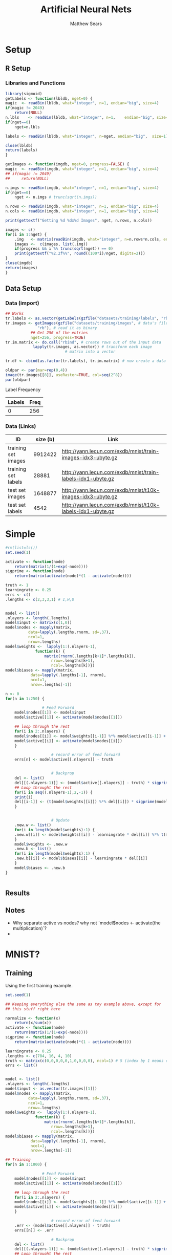 # -*- org-confirm-babel-evaluate: nil; -*-
#+AUTHOR: Matthew Sears
#+TITLE: Artificial Neural Nets 
#+HTML_HEAD: <link href="http://gongzhitaao.org/orgcss/org.css" rel="stylesheet" type="text/css" />
#+PROPERTY: header-args :session ANNsb


* Setup
** R Setup  
*** Libraries and Functions
  #+BEGIN_SRC R :results none :export source
    library(sigmoid)
    getLabels <- function(lbldb, nget=0) {
	magic  <- readBin(lbldb, what="integer", n=1, endian="big", size=4)
	if(magic != 2049)
	    return(NULL)
	n.lbls    <- readBin(lbldb, what="integer", n=1,    endian="big", size=4)
	if(nget==0)
	    nget=n.lbls

	labels <- readBin(lbldb, what="integer", n=nget, endian="big",  size=1)

	close(lbldb)
	return(labels)
    }

    getImages <- function(imgdb, nget=0, progress=FALSE) {
	magic  <- readBin(imgdb, what="integer", n=1, endian="big", size=4)
	## if(magic != 2049)
	##     return(NULL)

	n.imgs <- readBin(imgdb, what="integer", n=1, endian="big", size=4)
	if(nget==0)
	    nget <- n.imgs # trunc(sqrt(n.imgs))

	n.rows <- readBin(imgdb, what="integer", n=1, endian="big", size=4)
	n.cols <- readBin(imgdb, what="integer", n=1, endian="big", size=4)

	print(gettextf("Getting %d %dx%d Images", nget, n.rows, n.cols))

	images <- c()
	for(i in 1:nget) {
	    .img   <- matrix(readBin(imgdb, what="integer", n=n.rows*n.cols, endian="big", size=1), nrow=n.rows, ncol=n.cols)
	    images <-  c(images, list(.img))
	    if(progress && i %% trunc(sqrt(nget)) == 0) 
		print(gettextf("%2.2f%%", round((100*i)/nget, digits=2)))
	}
	close(imgdb)
	return(images)
    }
  #+END_SRC
** Data Setup
*** Data (import)
#+BEGIN_SRC R :results output graphics :file imgs/setup/ex1.png
  ## Works
  tr.labels <- as.vector(getLabels(gzfile("datasets/training/labels", "rb"), nget=256))
  tr.images <- getImages(gzfile("datasets/training/images", # data's filename
				"rb"), # read it as binary
			 ## Get 256 of the entries
			 nget=256, progress=TRUE)
  tr.im.matrix <- do.call("rbind", # create rows out of the input data
			  lapply(tr.images, as.vector)) # transform each image
							# matrix into a vector

  tr.df <- cbind(as.factor(tr.labels), tr.im.matrix) # now create a data frame

  oldpar <- par(mar=rep(0,4))
  image(tr.images[[8]], useRaster=TRUE, col=seq(2^8)) 
  par(oldpar)
#+END_SRC

#+RESULTS:
[[file:imgs/setup/ex1.png]]

- Label Frequency ::
#+BEGIN_SRC R :results table drawer :colnames yes :exports results
table(Labels=tr.df[,ncol(tr.df)])
#+END_SRC

#+RESULTS:
:RESULTS:
| Labels | Freq |
|--------+------|
|      0 |  256 |
:END:

*** Data (Links)
  |---------------------+----------+-------------------------------------------------------------|
  | ID                  | size (b) | Link                                                        |
  |---------------------+----------+-------------------------------------------------------------|
  | training set images |  9912422 | http://yann.lecun.com/exdb/mnist/train-images-idx3-ubyte.gz |
  | training set labels |    28881 | http://yann.lecun.com/exdb/mnist/train-labels-idx1-ubyte.gz |
  | test set images     |  1648877 | http://yann.lecun.com/exdb/mnist/t10k-images-idx3-ubyte.gz  |
  | test set labels     |     4542 | http://yann.lecun.com/exdb/mnist/t10k-labels-idx1-ubyte.gz  |
  |---------------------+----------+-------------------------------------------------------------|



* Simple
  
#+BEGIN_SRC R :exports both :results output
  #rm(list=ls())
  set.seed(1)

  activate <- function(node)
      return(matrix(1/(1+exp(-node))))
  sigprime <- function(node)
      return(matrix(activate(node)*(1 - activate(node))))

  truth <- 1
  learningrate <- 0.25
  errs <- c()
  .lengths <- c(2,3,3,1) # I,H,O


  model <- list()
  .nlayers <- length(.lengths)
  model$input <- matrix(c(1,0))
  model$nodes <- mapply(matrix,
			data=lapply(.lengths,rnorm, sd=.37),
			ncol=1,
			nrow=.lengths)
  model$weights <-  lapply(1:(.nlayers-1),
			   function(k) {
			       matrix(rnorm(.lengths[k+1]*.lengths[k]),
				      nrow=.lengths[k+1],
				      ncol=.lengths[k])})
  model$biases <- mapply(matrix,
			 data=lapply(.lengths[-1], rnorm),
			 ncol=1,
			 nrow=.lengths[-1])

  n <- 0
  for(n in 1:250) {
    
			      # Feed Forward
      model$nodes[[1]] <- model$input
      model$active[[1]] <- activate(model$nodes[[1]])

      ## loop through the rest
      for(i in 2:.nlayers) {
	  model$nodes[[i]] <- model$weights[[i-1]] %*% model$active[[i-1]] + model$biases[[i-1]]
	  model$active[[i]] <- activate(model$nodes[[i]])
      }

					  # record error of feed forward
      errs[n] <- model$active[[.nlayers]] - truth

    
					  # Backprop
      del <- list()
      del[[(.nlayers-1)]] <- (model$active[[.nlayers]] - truth) * sigprime(model$nodes[[.nlayers]])
      ## Loop throught the rest
      for(i in seq((.nlayers-1),2,-1)) {
	  print(i)
	  del[[i-1]] <- (t(model$weights[[i]]) %*% del[[i]]) * sigprime(model$nodes[[i]])
      }       

    
					  # Update                                        
      .new.w <- list()
      for(i in length(model$weights):1) {
	  .new.w[[i]] <- model$weights[[i]] - learningrate * del[[i]] %*% t(model$active[[i]])
      }
      model$weights <- .new.w
      .new.b <- list()
      for(i in length(model$weights):1) {
	  .new.b[[i]] <- model$biases[[i]] - learningrate * del[[i]]
      }
      model$biases <- .new.b
  }

    
#+END_SRC

#+RESULTS:

** Results
#+BEGIN_SRC R :results graphics :exports output :file imgs/tests/basic-errplot.png
plot(abs(errs))
#+END_SRC

#+RESULTS:
[[file:imgs/tests/basic-errplot.png]]

** Notes
   - Why separate active vs nodes? why not `model$nodes <- activate(the multiplication)`?
   - 


* MNIST?

** Training
Using the first training example.
#+BEGIN_SRC R :results none
  set.seed(1)

  ## Keeping everything else the same as toy example above, except for
  ## this stuff right here

  normalize <- function(x)
      return(x/sum(x))
  activate <- function(node)
      return(matrix(1/(1+exp(-node))))
  sigprime <- function(node)
      return(matrix(activate(node)*(1 - activate(node))))

  learningrate <- 0.25
  .lengths <- c(784, 16, 4, 10)
  truth <- matrix(c(0,0,0,0,0,1,0,0,0,0), ncol=1) # 5 (index by 1 means digits[1]=0)
  errs <- list()


  model <- list()
  .nlayers <- length(.lengths)
  model$input <- as.vector(tr.images[[1]])
  model$nodes <- mapply(matrix,
			data=lapply(.lengths,rnorm, sd=.37),
			ncol=1,
			nrow=.lengths)
  model$weights <-  lapply(1:(.nlayers-1),
			   function(k) {
			       matrix(rnorm(.lengths[k+1]*.lengths[k]),
				      nrow=.lengths[k+1],
				      ncol=.lengths[k])})
  model$biases <- mapply(matrix,
			 data=lapply(.lengths[-1], rnorm),
			 ncol=1,
			 nrow=.lengths[-1])

  ## Training
  for(n in 1:1000) {

			      # Feed Forward
      model$nodes[[1]] <- model$input
      model$active[[1]] <- activate(model$nodes[[1]])

      ## loop through the rest
      for(i in 2:.nlayers) {
	  model$nodes[[i]] <- model$weights[[i-1]] %*% model$active[[i-1]] + model$biases[[i-1]]
	  model$active[[i]] <- activate(model$nodes[[i]])
      }

					  # record error of feed forward
      .err <- (model$active[[.nlayers]] - truth)
      errs[[n]] <- .err

					  # Backprop
      del <- list()
      del[[(.nlayers-1)]] <- (model$active[[.nlayers]] - truth) * sigprime(model$nodes[[.nlayers]])
      ## Loop throught the rest
      for(i in seq((.nlayers-1),2,-1)) {
	  del[[i-1]] <- (t(model$weights[[i]]) %*% del[[i]]) * sigprime(model$nodes[[i]])
      }       

					  # Update                                        
      .new.w <- list()
      for(i in length(model$weights):1) {
	  .new.w[[i]] <- model$weights[[i]] - learningrate * del[[i]] %*% t(model$active[[i]])
      }
      model$weights <- .new.w
      .new.b <- list()
      for(i in length(model$weights):1) {
	  .new.b[[i]] <- model$biases[[i]] - learningrate * del[[i]]
      }
      model$biases <- .new.b
  }
#+END_SRC


** Prediction 


#+BEGIN_SRC R :results both :exports both
which.max(as.vector(model$active[[.nlayers]])) - 1 #
#+END_SRC

#+RESULTS:
: 5


#+BEGIN_SRC R :results both :exports both
model$active[[.nlayers]]
#+END_SRC

#+RESULTS:
| 0.0268742268963425 |
| 0.0276090115141976 |
| 0.0270112449462544 |
| 0.0279671025073374 |
| 0.0275920869288741 |
|  0.972744518193588 |
| 0.0265384659461282 |
| 0.0241555320569751 |
| 0.0270018632725794 |
| 0.0275394257004914 |


** Error

#+BEGIN_SRC R
errs[[length(errs)]] 
#+END_SRC

#+RESULTS:
|  0.0268742268963425 |
|  0.0276090115141976 |
|  0.0270112449462544 |
|  0.0279671025073374 |
|  0.0275920869288741 |
| -0.0272554818064124 |
|  0.0265384659461282 |
|  0.0241555320569751 |
|  0.0270018632725794 |
|  0.0275394257004914 |


#+BEGIN_SRC R :results both :exports both
sum((model$active[[3]] - truth)^2)
#+END_SRC

#+RESULTS:
: 1.15204402985591


* Junk that might be useful
#+BEGIN_SRC R
  # ~~~ Junk that might be useful

  ## # save node vectors without activation for backprop
  ## .nodes <- lapply(1:(.nlayers-1),
  ##                   function(k) {
  ##                       model$weights[[k]]%*%model$nodes[[k]]
  ##                       + model$biases[[k]]
  ##                   })

  ## yhat <- activate(model$nodes[[.nlayers]])

  ## ## Backprop
  ## err <- yhat - truth
  ## err

  ## # For every activated output node in err vector, apply element-wise
  ## # multiplication to derivative of activation function of output
  ## # node. This is the "gradient" at the output layer.
  ## nabla <- function(err, layer){
  ##     return(matrix(err*sigprime(.nodes[[layer-1]])))
  ## }

  ## dely <- nabla(err=err,3)
  ## dely


  ## delcdelw2 <- model$nodes[[3]]%*%dely
  ## model$weights[[2]] <- model$weights[[2]] + t(matrix(learningrate*delcdelw2))
  ## model$biases[[2]] <- model$biases[[2]] + learningrate*dely


  ## delw2 <- nabla(err=t(model$weights[[2]])%*%dely, 2)
  ## delw2

  ## delcdelw1 <- model$nodes[[1]]%*%delw2
  ## model$weights[[1]] <- model$weights[[1]] + t(matrix(learningrate*delcdelw1))
  ## model$biases[[1]] <- model$biases[[1]] + learningrate*delw2


  ## model$biases[[2]] <- model$biases[[2]] + delw2 

  ## ???
  ## model$nodes[-1] <- lapply(1:(.nlayers-1),
  ##                           function(k) {
  ##                               activate(model$weights[[k]]%*%model$nodes[[k]]
  ##                                        + model$biases[[k]])
  ##                           })
#+END_SRC

